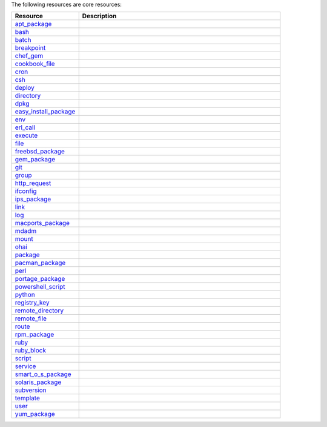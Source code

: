 .. The contents of this file are included in multiple topics.
.. This file should not be changed in a way that hinders its ability to appear in multiple documentation sets.

The following resources are core resources:

.. list-table::
   :widths: 150 450
   :header-rows: 1

   * - Resource
     - Description
   * - `apt_package <http://docs.opscode.com/release/11-4/resource_apt_package.html>`_
     - .. include:: ../../includes_resources/includes_resource_package_apt.rst
   * - `bash <http://docs.opscode.com/release/11-4/resource_bash.html>`_
     - .. include:: ../../includes_resources/includes_resource_script_bash.rst
   * - `batch <http://docs.opscode.com/release/11-4/resource_batch.html>`_
     - .. include:: ../../includes_resources/includes_resource_batch.rst
   * - `breakpoint <http://docs.opscode.com/release/11-4/resource_breakpoint.html>`_
     - .. include:: ../../includes_resources/includes_resource_breakpoint.rst
   * - `chef_gem <http://docs.opscode.com/release/11-4/resource_chef_gem.html>`_
     - .. include:: ../../includes_resources/includes_resource_package_chef_gem.rst
   * - `cookbook_file <http://docs.opscode.com/release/11-4/resource_cookbook_file.html>`_
     - .. include:: ../../includes_resources/includes_resource_cookbook_file.rst
   * - `cron <http://docs.opscode.com/release/11-4/resource_cron.html>`_
     - .. include:: ../../includes_resources/includes_resource_cron.rst
   * - `csh <http://docs.opscode.com/release/11-4/resource_csh.html>`_
     - .. include:: ../../includes_resources/includes_resource_script_csh.rst
   * - `deploy <http://docs.opscode.com/release/11-4/resource_deploy.html>`_
     - .. include:: ../../includes_resources/includes_resource_deploy.rst
   * - `directory <http://docs.opscode.com/release/11-4/resource_directory.html>`_
     - .. include:: ../../includes_resources/includes_resource_directory.rst
   * - `dpkg <http://docs.opscode.com/release/11-4/resource_dpkg_package.html>`_
     - .. include:: ../../includes_resources/includes_resource_package_dpkg.rst
   * - `easy_install_package <http://docs.opscode.com/release/11-4/resource_easy_install_package.html>`_
     - .. include:: ../../includes_resources/includes_resource_package_easy_install.rst
   * - `env <http://docs.opscode.com/release/11-4/resource_env.html>`_
     - .. include:: ../../includes_resources/includes_resource_env.rst
   * - `erl_call <http://docs.opscode.com/release/11-4/resource_erlang_call.html>`_
     - .. include:: ../../includes_resources/includes_resource_erlang_call.rst
   * - `execute <http://docs.opscode.com/release/11-4/resource_execute.html>`_
     - .. include:: ../../includes_resources/includes_resource_execute.rst
   * - `file <http://docs.opscode.com/release/11-4/resource_file.html>`_
     - .. include:: ../../includes_resources/includes_resource_file.rst
   * - `freebsd_package <http://docs.opscode.com/release/11-4/resource_freebsd_package.html>`_
     - .. include:: ../../includes_resources/includes_resource_package_freebsd.rst
   * - `gem_package <http://docs.opscode.com/release/11-4/resource_gem_package.html>`_
     - .. include:: ../../includes_resources/includes_resource_package_gem.rst
   * - `git <http://docs.opscode.com/release/11-4/resource_git.html>`_
     - .. include:: ../../includes_resources/includes_resource_scm_git.rst
   * - `group <http://docs.opscode.com/release/11-4/resource_group.html>`_
     - .. include:: ../../includes_resources/includes_resource_group.rst
   * - `http_request <http://docs.opscode.com/release/11-4/resource_http_request.html>`_
     - .. include:: ../../includes_resources/includes_resource_http_request.rst
   * - `ifconfig <http://docs.opscode.com/release/11-4/resource_ifconfig.html>`_
     - .. include:: ../../includes_resources/includes_resource_ifconfig.rst
   * - `ips_package <http://docs.opscode.com/release/11-4/resource_ips_package.html>`_
     - .. include:: ../../includes_resources/includes_resource_package_ips.rst
   * - `link <http://docs.opscode.com/release/11-4/resource_link.html>`_
     - .. include:: ../../includes_resources/includes_resource_link.rst
   * - `log <http://docs.opscode.com/release/11-4/resource_log.html>`_
     - .. include:: ../../includes_resources/includes_resource_log.rst
   * - `macports_package <http://docs.opscode.com/release/11-4/resource_macports_package.html>`_
     - .. include:: ../../includes_resources/includes_resource_package_macports.rst
   * - `mdadm <http://docs.opscode.com/release/11-4/resource_mdadm.html>`_
     - .. include:: ../../includes_resources/includes_resource_mdadm.rst
   * - `mount <http://docs.opscode.com/release/11-4/resource_mount.html>`_
     - .. include:: ../../includes_resources/includes_resource_mount.rst
   * - `ohai <http://docs.opscode.com/release/11-4/resource_ohai.html>`_
     - .. include:: ../../includes_resources/includes_resource_ohai.rst
   * - `package <http://docs.opscode.com/release/11-4/resource_package.html>`_
     - .. include:: ../../includes_resources/includes_resource_package.rst
   * - `pacman_package <http://docs.opscode.com/release/11-4/resource_pacman_package.html>`_
     - .. include:: ../../includes_resources/includes_resource_package_pacman.rst
   * - `perl <http://docs.opscode.com/release/11-4/resource_perl.html>`_
     - .. include:: ../../includes_resources/includes_resource_script_perl.rst
   * - `portage_package <http://docs.opscode.com/release/11-4/resource_portage_package.html>`_
     - .. include:: ../../includes_resources/includes_resource_package_portage.rst
   * - `powershell_script <http://docs.opscode.com/release/11-4/resource_powershell_script.html>`_
     - .. include:: ../../includes_resources/includes_resource_powershell_script.rst
   * - `python <http://docs.opscode.com/release/11-4/resource_python.html>`_
     - .. include:: ../../includes_resources/includes_resource_script_python.rst
   * - `registry_key <http://docs.opscode.com/release/11-4/resource_registry_key.html>`_
     - .. include:: ../../includes_resources/includes_resource_registry_key.rst
   * - `remote_directory <http://docs.opscode.com/release/11-4/resource_remote_directory.html>`_
     - .. include:: ../../includes_resources/includes_resource_remote_directory.rst
   * - `remote_file <http://docs.opscode.com/release/11-4/resource_remote_file.html>`_
     - .. include:: ../../includes_resources/includes_resource_remote_file.rst
   * - `route <http://docs.opscode.com/release/11-4/resource_route.html>`_
     - .. include:: ../../includes_resources/includes_resource_route.rst
   * - `rpm_package <http://docs.opscode.com/release/11-4/resource_rpm_package.html>`_
     - .. include:: ../../includes_resources/includes_resource_package_rpm.rst
   * - `ruby <http://docs.opscode.com/release/11-4/resource_ruby.html>`_
     - .. include:: ../../includes_resources/includes_resource_script_ruby.rst
   * - `ruby_block <http://docs.opscode.com/release/11-4/resource_ruby_block.html>`_
     - .. include:: ../../includes_resources/includes_resource_ruby_block.rst
   * - `script <http://docs.opscode.com/release/11-4/resource_script.html>`_
     - .. include:: ../../includes_resources/includes_resource_script.rst
   * - `service <http://docs.opscode.com/release/11-4/resource_service.html>`_
     - .. include:: ../../includes_resources/includes_resource_service.rst
   * - `smart_o_s_package <http://docs.opscode.com/release/11-4/resource_smartos_package.html>`_
     - .. include:: ../../includes_resources/includes_resource_package_smartos.rst
   * - `solaris_package <http://docs.opscode.com/release/11-4/resource_solaris_package.html>`_
     - .. include:: ../../includes_resources/includes_resource_package_solaris.rst
   * - `subversion <http://docs.opscode.com/release/11-4/resource_subversion.html>`_
     - .. include:: ../../includes_resources/includes_resource_scm_subversion.rst
   * - `template <http://docs.opscode.com/release/11-4/resource_template.html>`_
     - .. include:: ../../includes_resources/includes_resource_template.rst
   * - `user <http://docs.opscode.com/release/11-4/resource_user.html>`_
     - .. include:: ../../includes_resources/includes_resource_user.rst
   * - `yum_package <http://docs.opscode.com/release/11-4/resource_yum.html>`_
     - .. include:: ../../includes_resources/includes_resource_package_yum.rst
